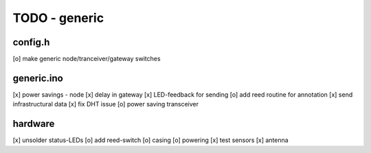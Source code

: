 TODO - generic
##############

config.h
========

[o] make generic node/tranceiver/gateway switches


generic.ino
===========

[x] power savings - node 
[x] delay in gateway 
[x] LED-feedback for sending
[o] add reed routine for annotation
[x] send infrastructural data
[x] fix DHT issue
[o] power saving transceiver

hardware
========

[x] unsolder status-LEDs
[o] add reed-switch
[o] casing
[o] powering
[x] test sensors
[x] antenna
